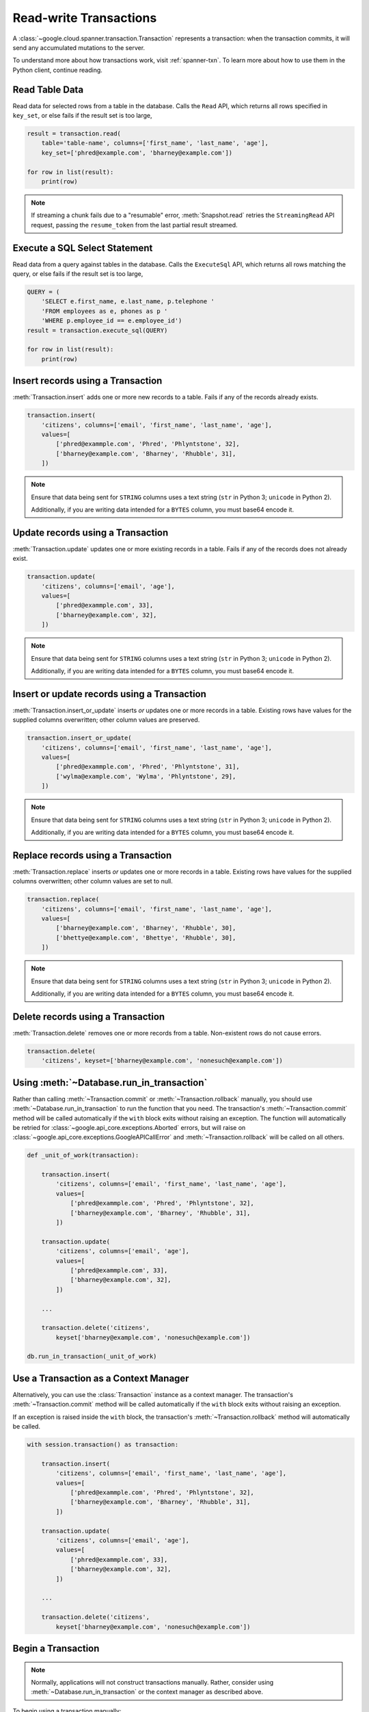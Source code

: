 Read-write Transactions
#######################

A :class:`~google.cloud.spanner.transaction.Transaction` represents a
transaction:  when the transaction commits, it will send any accumulated
mutations to the server.

To understand more about how transactions work, visit :ref:`spanner-txn`.
To learn more about how to use them in the Python client, continue reading.


Read Table Data
---------------

Read data for selected rows from a table in the database.  Calls the ``Read``
API, which returns all rows specified in ``key_set``, or else fails if the
result set is too large,

.. code:: python

    result = transaction.read(
        table='table-name', columns=['first_name', 'last_name', 'age'],
        key_set=['phred@example.com', 'bharney@example.com'])

    for row in list(result):
        print(row)

.. note::

   If streaming a chunk fails due to a "resumable" error,
   :meth:`Snapshot.read` retries the ``StreamingRead`` API request,
   passing the ``resume_token`` from the last partial result streamed.


Execute a SQL Select Statement
------------------------------

Read data from a query against tables in the database.  Calls
the ``ExecuteSql`` API, which returns all rows matching the query, or else
fails if the result set is too large,

.. code:: python

    QUERY = (
        'SELECT e.first_name, e.last_name, p.telephone '
        'FROM employees as e, phones as p '
        'WHERE p.employee_id == e.employee_id')
    result = transaction.execute_sql(QUERY)

    for row in list(result):
        print(row)


Insert records using a Transaction
----------------------------------

:meth:`Transaction.insert` adds one or more new records to a table.  Fails if
any of the records already exists.

.. code:: python

    transaction.insert(
        'citizens', columns=['email', 'first_name', 'last_name', 'age'],
        values=[
            ['phred@exammple.com', 'Phred', 'Phlyntstone', 32],
            ['bharney@example.com', 'Bharney', 'Rhubble', 31],
        ])

.. note::

    Ensure that data being sent for ``STRING`` columns uses a text string
    (``str`` in Python 3; ``unicode`` in Python 2).

    Additionally, if you are writing data intended for a ``BYTES`` column, you
    must base64 encode it.


Update records using a Transaction
----------------------------------

:meth:`Transaction.update` updates one or more existing records in a table.  Fails
if any of the records does not already exist.

.. code:: python

    transaction.update(
        'citizens', columns=['email', 'age'],
        values=[
            ['phred@exammple.com', 33],
            ['bharney@example.com', 32],
        ])

.. note::

    Ensure that data being sent for ``STRING`` columns uses a text string
    (``str`` in Python 3; ``unicode`` in Python 2).

    Additionally, if you are writing data intended for a ``BYTES`` column, you
    must base64 encode it.


Insert or update records using a Transaction
--------------------------------------------

:meth:`Transaction.insert_or_update` inserts *or* updates one or more records
in a table.  Existing rows have values for the supplied columns overwritten;
other column values are preserved.

.. code:: python

    transaction.insert_or_update(
        'citizens', columns=['email', 'first_name', 'last_name', 'age'],
        values=[
            ['phred@exammple.com', 'Phred', 'Phlyntstone', 31],
            ['wylma@example.com', 'Wylma', 'Phlyntstone', 29],
        ])

.. note::

    Ensure that data being sent for ``STRING`` columns uses a text string
    (``str`` in Python 3; ``unicode`` in Python 2).

    Additionally, if you are writing data intended for a ``BYTES`` column, you
    must base64 encode it.


Replace records using a Transaction
-----------------------------------

:meth:`Transaction.replace` inserts *or* updates one or more records in a
table.  Existing rows have values for the supplied columns overwritten;  other
column values are set to null.

.. code:: python

    transaction.replace(
        'citizens', columns=['email', 'first_name', 'last_name', 'age'],
        values=[
            ['bharney@example.com', 'Bharney', 'Rhubble', 30],
            ['bhettye@example.com', 'Bhettye', 'Rhubble', 30],
        ])

.. note::

    Ensure that data being sent for ``STRING`` columns uses a text string
    (``str`` in Python 3; ``unicode`` in Python 2).

    Additionally, if you are writing data intended for a ``BYTES`` column, you
    must base64 encode it.


Delete records using a Transaction
----------------------------------

:meth:`Transaction.delete` removes one or more records from a table.
Non-existent rows do not cause errors.

.. code:: python

    transaction.delete(
        'citizens', keyset=['bharney@example.com', 'nonesuch@example.com'])


Using :meth:`~Database.run_in_transaction`
------------------------------------------

Rather than calling :meth:`~Transaction.commit` or :meth:`~Transaction.rollback`
manually, you should use :meth:`~Database.run_in_transaction` to run the
function that you need.  The transaction's :meth:`~Transaction.commit` method
will be called automatically if the ``with`` block exits without raising an
exception.  The function will automatically be retried for
:class:`~google.api_core.exceptions.Aborted` errors, but will raise on
:class:`~google.api_core.exceptions.GoogleAPICallError` and
:meth:`~Transaction.rollback` will be called on all others.

.. code:: python

    def _unit_of_work(transaction):

        transaction.insert(
            'citizens', columns=['email', 'first_name', 'last_name', 'age'],
            values=[
                ['phred@exammple.com', 'Phred', 'Phlyntstone', 32],
                ['bharney@example.com', 'Bharney', 'Rhubble', 31],
            ])

        transaction.update(
            'citizens', columns=['email', 'age'],
            values=[
                ['phred@exammple.com', 33],
                ['bharney@example.com', 32],
            ])

        ...

        transaction.delete('citizens',
            keyset['bharney@example.com', 'nonesuch@example.com'])

    db.run_in_transaction(_unit_of_work)


Use a Transaction as a Context Manager
--------------------------------------

Alternatively, you can use the :class:`Transaction` instance as a context
manager.  The transaction's :meth:`~Transaction.commit` method will be called
automatically if the ``with`` block exits without raising an exception.

If an exception is raised inside the ``with`` block, the transaction's
:meth:`~Transaction.rollback` method will automatically be called.

.. code:: python

    with session.transaction() as transaction:

        transaction.insert(
            'citizens', columns=['email', 'first_name', 'last_name', 'age'],
            values=[
                ['phred@exammple.com', 'Phred', 'Phlyntstone', 32],
                ['bharney@example.com', 'Bharney', 'Rhubble', 31],
            ])

        transaction.update(
            'citizens', columns=['email', 'age'],
            values=[
                ['phred@exammple.com', 33],
                ['bharney@example.com', 32],
            ])

        ...

        transaction.delete('citizens',
            keyset['bharney@example.com', 'nonesuch@example.com'])


Begin a Transaction
-------------------

.. note::

   Normally, applications will not construct transactions manually.  Rather,
   consider using :meth:`~Database.run_in_transaction` or the context manager 
   as described above.

To begin using a transaction manually:

.. code:: python

    transaction = session.transaction()


Commit changes for a Transaction
--------------------------------

.. note::

   Normally, applications will not commit transactions manually.  Rather,
   consider using :meth:`~Database.run_in_transaction` or the context manager
   as described above.

After  modifications to be made to table data via the
:meth:`Transaction.insert`, :meth:`Transaction.update`,
:meth:`Transaction.insert_or_update`, :meth:`Transaction.replace`, and
:meth:`Transaction.delete` methods above, send them to
the back-end by calling :meth:`Transaction.commit`, which makes the ``Commit``
API call.

.. code:: python

    transaction.commit()


Roll back changes for a Transaction
-----------------------------------

.. note::

   Normally, applications will not roll back transactions manually.  Rather,
   consider using :meth:`~Database.run_in_transaction` or the context manager
   as described above.

After describing the modifications to be made to table data via the
:meth:`Transaction.insert`, :meth:`Transaction.update`,
:meth:`Transaction.insert_or_update`, :meth:`Transaction.replace`, and
:meth:`Transaction.delete` methods above, cancel the transaction on the
the back-end by calling :meth:`Transaction.rollback`, which makes the
``Rollback`` API call.

.. code:: python

    transaction.rollback()

